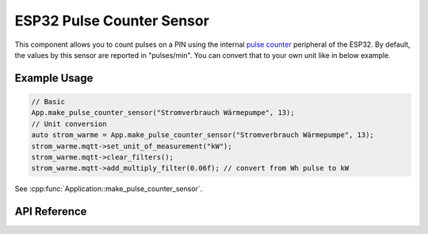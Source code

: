 ESP32 Pulse Counter Sensor
==========================

This component allows you to count pulses on a PIN using the internal
`pulse counter <http://esp-idf.readthedocs.io/en/latest/api-reference/peripherals/pcnt.html>`_ peripheral of
the ESP32. By default, the values by this sensor are reported in "pulses/min". You can convert
that to your own unit like in below example.

Example Usage
-------------

.. code-block:: cpp

    // Basic
    App.make_pulse_counter_sensor("Stromverbrauch Wärmepumpe", 13);
    // Unit conversion
    auto strom_warme = App.make_pulse_counter_sensor("Stromverbrauch Wärmepumpe", 13);
    strom_warme.mqtt->set_unit_of_measurement("kW");
    strom_warme.mqtt->clear_filters();
    strom_warme.mqtt->add_multiply_filter(0.06f); // convert from Wh pulse to kW

.. cpp:namespace:: esphomelib

See :cpp:func:`Application::make_pulse_counter_sensor`.

API Reference
-------------

.. cpp:namespace:: nullptr

.. doxygenclass:: sensor::PulseCounterSensorComponent
    :members:
    :protected-members:
    :undoc-members:
